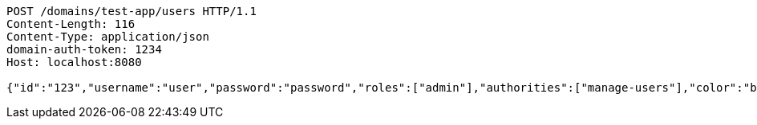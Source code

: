 [source,http,options="nowrap"]
----
POST /domains/test-app/users HTTP/1.1
Content-Length: 116
Content-Type: application/json
domain-auth-token: 1234
Host: localhost:8080

{"id":"123","username":"user","password":"password","roles":["admin"],"authorities":["manage-users"],"color":"blue"}
----